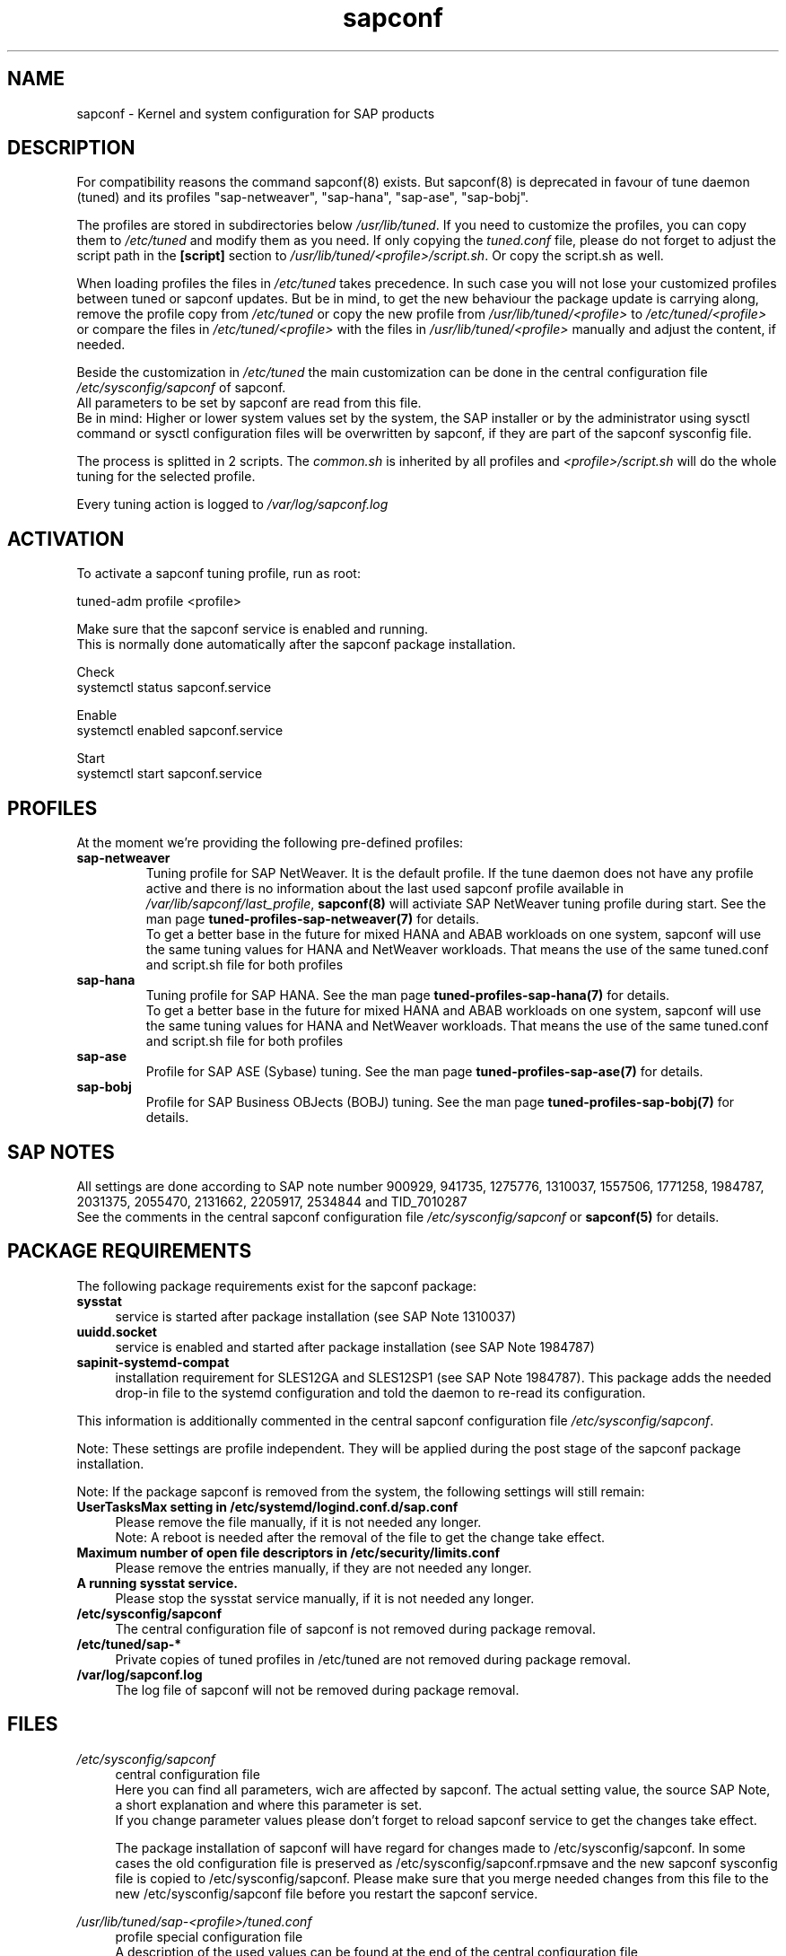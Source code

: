 .\"/* 
.\" * All rights reserved
.\" * Copyright (c) 2015-2018 SUSE LINUX GmbH, Nuernberg, Germany.
.\" * Authors: Howard Guo
.\" *
.\" * This program is free software; you can redistribute it and/or
.\" * modify it under the terms of the GNU General Public License
.\" * as published by the Free Software Foundation; either version 2
.\" * of the License, or (at your option) any later version.
.\" *
.\" * This program is distributed in the hope that it will be useful,
.\" * but WITHOUT ANY WARRANTY; without even the implied warranty of
.\" * MERCHANTABILITY or FITNESS FOR A PARTICULAR PURPOSE.  See the
.\" * GNU General Public License for more details.
.\" */
.\" 
.TH sapconf 8 "April 2018" "util-linux" "System Administration"
.SH NAME
sapconf \- Kernel and system configuration for SAP products

.SH DESCRIPTION
For compatibility reasons the command sapconf(8) exists. But sapconf(8) is deprecated in favour of tune daemon (tuned) and its profiles "sap-netweaver", "sap-hana", "sap-ase", "sap-bobj".
.PP
The profiles are stored in subdirectories below \fI/usr/lib/tuned\fP. If you need to customize the profiles, you can copy them to \fI/etc/tuned\fP and modify them as you need. If only copying the \fItuned.conf\fP file, please do not forget to adjust the script path in the \fB[script]\fP section to \fI/usr/lib/tuned/<profile>/script.sh\fP. Or copy the script.sh as well.
.PP
When loading profiles the files in \fI/etc/tuned\fP takes precedence. In such case you will not lose your customized profiles between tuned or sapconf updates. But be in mind, to get the new behaviour the package update is carrying along, remove the profile copy from \fI/etc/tuned\fP or copy the new profile from \fI/usr/lib/tuned/<profile>\fP to \fI/etc/tuned/<profile>\fP or compare the files in \fI/etc/tuned/<profile>\fP with the files in \fI/usr/lib/tuned/<profile>\fP manually and adjust the content, if needed.
.PP
Beside the customization in \fI/etc/tuned\fP the main customization can be done in the central configuration file \fI/etc/sysconfig/sapconf\fP of sapconf.
.br
All parameters to be set by sapconf are read from this file. 
.br
Be in mind: Higher or lower system values set by the system, the SAP installer or by the administrator using sysctl command or sysctl configuration files will be overwritten by sapconf, if they are part of the sapconf sysconfig file.
.PP
The process is splitted in 2 scripts. The \fIcommon.sh\fP is inherited by all profiles and \fI<profile>/script.sh\fP will do the whole tuning for the selected profile.
.PP
Every tuning action is logged to \fI/var/log/sapconf.log\fP

.SH ACTIVATION
To activate a sapconf tuning profile, run as root:
.PP
tuned-adm profile <profile>
.PP
Make sure that the sapconf service is enabled and running.
.br
This is normally done automatically after the sapconf package installation.
.PP
Check
.br
systemctl status sapconf.service
.PP
Enable
.br
systemctl enabled sapconf.service
.PP
Start
.br
systemctl start sapconf.service

.SH PROFILES
At the moment we're providing the following pre\-defined profiles:
.TP
.BI "sap\-netweaver"
Tuning profile for SAP NetWeaver. It is the default profile. If the tune daemon does not have any profile active and there is no information about the last used sapconf profile available in \fI/var/lib/sapconf/last_profile\fR, \fBsapconf(8)\fR will activiate SAP NetWeaver tuning profile during start.
See the man page \fBtuned-profiles-sap-netweaver(7)\fR for details.
.br
To get a better base in the future for mixed HANA and ABAB workloads on one system, sapconf will use the same tuning values for HANA and NetWeaver workloads. That means the use of the same tuned.conf and script.sh file for both profiles
.PP
.TP
.BI "sap\-hana"
Tuning profile for SAP HANA. See the man page \fBtuned-profiles-sap-hana(7)\fR for details.
.br
To get a better base in the future for mixed HANA and ABAB workloads on one system, sapconf will use the same tuning values for HANA and NetWeaver workloads. That means the use of the same tuned.conf and script.sh file for both profiles
.PP
.TP
.BI "sap\-ase"
Profile for SAP ASE (Sybase) tuning. See the man page \fBtuned-profiles-sap-ase(7)\fR for details.
.PP
.TP
.BI "sap\-bobj"
Profile for SAP Business OBJects (BOBJ) tuning. See the man page \fBtuned-profiles-sap-bobj(7)\fR for details.

.SH "SAP NOTES"
All settings are done according to SAP note number 900929, 941735, 1275776, 1310037, 1557506, 1771258, 1984787, 2031375, 2055470, 2131662, 2205917, 2534844 and TID_7010287
.br
See the comments in the central sapconf configuration file \fI/etc/sysconfig/sapconf\fR or \fBsapconf(5)\fP for details.

.SH "PACKAGE REQUIREMENTS"
The following package requirements exist for the sapconf package:
.TP 4
.BI "sysstat" 
service is started after package installation (see SAP Note 1310037)
.PP
.TP 4
.BI "uuidd.socket"
service is enabled and started after package installation (see SAP Note 1984787)
.PP
.TP 4
.BI "sapinit-systemd-compat"
installation requirement for SLES12GA and SLES12SP1 (see SAP Note 1984787). This package adds the needed drop-in file to the systemd configuration and told the daemon to re-read its configuration.
.PP
This information is additionally commented in the central sapconf configuration file \fI/etc/sysconfig/sapconf\fR.
.PP
Note: These settings are profile independent. They will be applied during the post stage of the sapconf package installation.
.PP
Note: If the package sapconf is removed from the system, the following settings will still remain:
.TP 4
.BI "UserTasksMax setting in /etc/systemd/logind.conf.d/sap.conf"
Please remove the file manually, if it is not needed any longer.
.br
Note: A reboot is needed after the removal of the file to get the change take effect.
.PP
.TP 4
.BI "Maximum number of open file descriptors in /etc/security/limits.conf"
Please remove the entries manually, if they are not needed any longer.
.PP
.TP 4
.BI "A running sysstat service."
Please stop the sysstat service manually, if it is not needed any longer.
.PP
.TP 4
.BI /etc/sysconfig/sapconf
The central configuration file of sapconf is not removed during package removal.
.PP
.TP 4
.BI /etc/tuned/sap\-*
Private copies of tuned profiles in /etc/tuned are not removed during package removal.
.PP
.TP 4
.BI /var/log/sapconf.log
The log file of sapconf will not be removed during package removal.
.PP


.SH "FILES"
.PP
\fI/etc/sysconfig/sapconf\fR
.RS 4
central configuration file
.br
Here you can find all parameters, wich are affected by sapconf. The actual setting value, the source SAP Note, a short explanation and where this parameter is set.
.br
If you change parameter values please don't forget to reload sapconf service to get the changes take effect.
.PP
The package installation of sapconf will have regard for changes made to /etc/sysconfig/sapconf. In some cases the old configuration file is preserved as /etc/sysconfig/sapconf.rpmsave and the new sapconf sysconfig file is copied to /etc/sysconfig/sapconf. Please make sure that you merge needed changes from this file to the new /etc/sysconfig/sapconf file before you restart the sapconf service.
.RE
.PP
\fI/usr/lib/tuned/sap-<profile>/tuned.conf\fR
.RS 4
profile special configuration file
.br
A description of the used values can be found at the end of the central configuration file \fI/etc/sysconfig/sapconf\fR
.br
The profiles are stored in subdirectories below \fI/usr/lib/tuned\fP. If you need to customize the profiles, you can copy them to \fI/etc/tuned\fP and modify them as you need. When loading profiles with the same name, the /etc/tuned takes precedence. In such case you will not lose your customized profiles between tuned updates.
.RE
.PP
\fI/var/lib/sapconf/last_profile\fR
.RS 4
contains the last used sapconf profile. The file will be written during stop of the sapconf service and the content will be used during start of the sapconf service.
.RE
.PP
\fI/var/log/sapconf\.log\fR
.RS 4
log file of sapconf
.RE

.SH SEE\ ALSO
.BR sapconf (5)
.BR sapconf (8)
.BR tuned (8)
.BR tuned\-adm (8)
.BR tuned\-profiles\-sap\-hana(7)
.BR tuned\-profiles\-sap\-netweaver(7)
.BR tuned\-profiles\-sap\-ase(7)
.BR tuned\-profiles\-sap\-bobj(7)

.SH AUTHORS
.na
Werner Fink, Fabian Herschel, Howard Guo, Angela Briel
.nf
